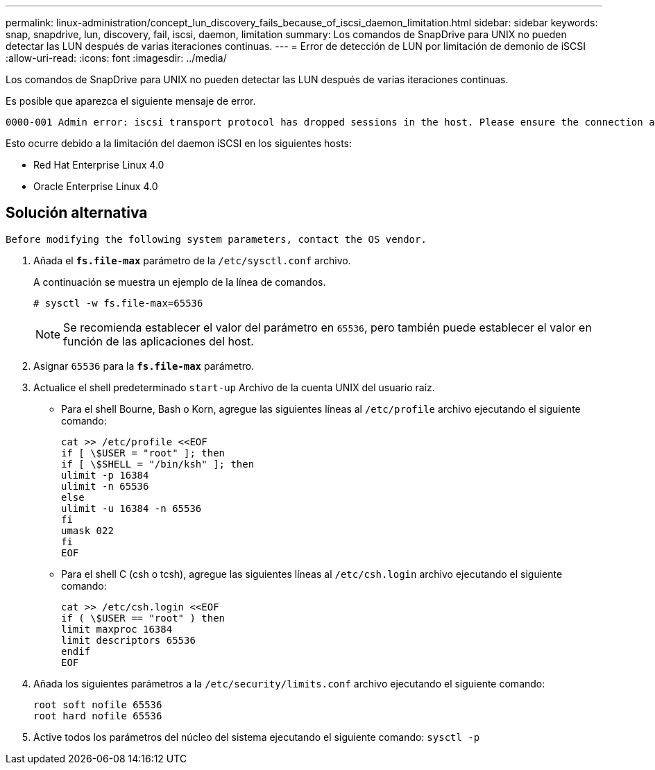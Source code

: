 ---
permalink: linux-administration/concept_lun_discovery_fails_because_of_iscsi_daemon_limitation.html 
sidebar: sidebar 
keywords: snap, snapdrive, lun, discovery, fail, iscsi, daemon, limitation 
summary: Los comandos de SnapDrive para UNIX no pueden detectar las LUN después de varias iteraciones continuas. 
---
= Error de detección de LUN por limitación de demonio de iSCSI
:allow-uri-read: 
:icons: font
:imagesdir: ../media/


[role="lead"]
Los comandos de SnapDrive para UNIX no pueden detectar las LUN después de varias iteraciones continuas.

Es posible que aparezca el siguiente mensaje de error.

[listing]
----
0000-001 Admin error: iscsi transport protocol has dropped sessions in the host. Please ensure the connection and the service in the storage system.
----
Esto ocurre debido a la limitación del daemon iSCSI en los siguientes hosts:

* Red Hat Enterprise Linux 4.0
* Oracle Enterprise Linux 4.0




== Solución alternativa

[listing]
----
Before modifying the following system parameters, contact the OS vendor.
----
. Añada el `*fs.file-max*` parámetro de la `/etc/sysctl.conf` archivo.
+
A continuación se muestra un ejemplo de la línea de comandos.

+
[listing]
----
# sysctl -w fs.file-max=65536
----
+

NOTE: Se recomienda establecer el valor del parámetro en `65536`, pero también puede establecer el valor en función de las aplicaciones del host.

. Asignar `65536` para la `*fs.file-max*` parámetro.
. Actualice el shell predeterminado `start-up` Archivo de la cuenta UNIX del usuario raíz.
+
** Para el shell Bourne, Bash o Korn, agregue las siguientes líneas al `/etc/profile` archivo ejecutando el siguiente comando:
+
[listing]
----
cat >> /etc/profile <<EOF
if [ \$USER = "root" ]; then
if [ \$SHELL = "/bin/ksh" ]; then
ulimit -p 16384
ulimit -n 65536
else
ulimit -u 16384 -n 65536
fi
umask 022
fi
EOF
----
** Para el shell C (csh o tcsh), agregue las siguientes líneas al `/etc/csh.login` archivo ejecutando el siguiente comando:
+
[listing]
----
cat >> /etc/csh.login <<EOF
if ( \$USER == "root" ) then
limit maxproc 16384
limit descriptors 65536
endif
EOF
----


. Añada los siguientes parámetros a la `/etc/security/limits.conf` archivo ejecutando el siguiente comando:
+
[listing]
----
root soft nofile 65536
root hard nofile 65536
----
. Active todos los parámetros del núcleo del sistema ejecutando el siguiente comando: `sysctl -p`

